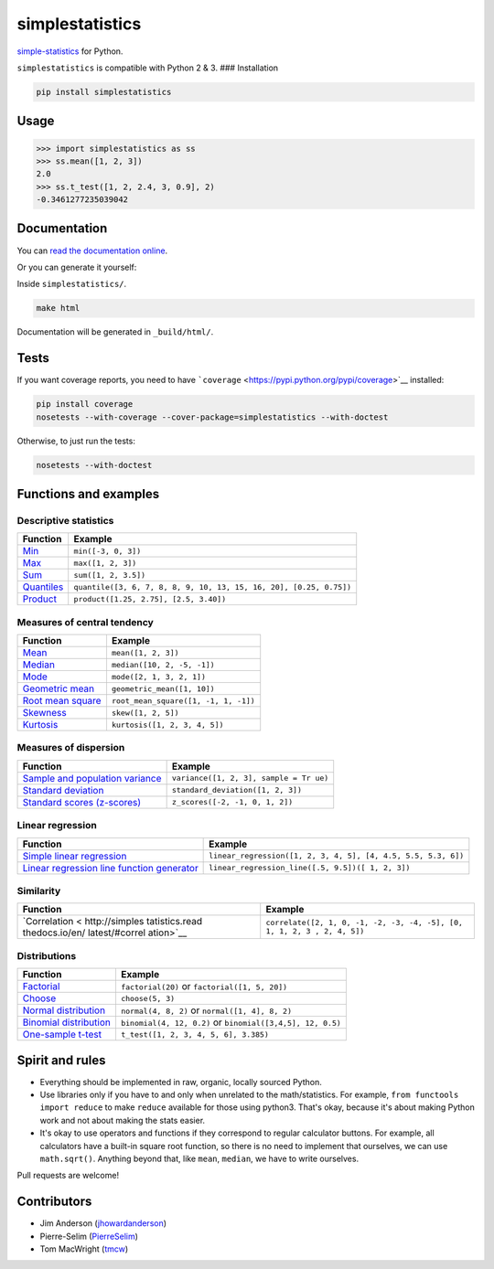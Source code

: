 simplestatistics
----------------

|Circle CI| |codecov| |Documentation Status| |PyPI version|

`simple-statistics <https://github.com/tmcw/simple-statistics>`__ for
Python.

``simplestatistics`` is compatible with Python 2 & 3. ### Installation

.. code:: bash

    pip install simplestatistics

Usage
~~~~~

.. code:: python

    >>> import simplestatistics as ss
    >>> ss.mean([1, 2, 3])
    2.0
    >>> ss.t_test([1, 2, 2.4, 3, 0.9], 2)
    -0.3461277235039042

Documentation
~~~~~~~~~~~~~

You can `read the documentation
online <http://simplestatistics.readthedocs.io/en/latest/>`__.

Or you can generate it yourself:

Inside ``simplestatistics/``.

.. code:: bash

    make html

Documentation will be generated in ``_build/html/``.

Tests
~~~~~

If you want coverage reports, you need to have
```coverage`` <https://pypi.python.org/pypi/coverage>`__ installed:

.. code:: bash

    pip install coverage
    nosetests --with-coverage --cover-package=simplestatistics --with-doctest

Otherwise, to just run the tests:

.. code:: bash

    nosetests --with-doctest

Functions and examples
~~~~~~~~~~~~~~~~~~~~~~

Descriptive statistics
^^^^^^^^^^^^^^^^^^^^^^

+---------------+------------------------------------------------------------+
| Function      | Example                                                    |
+===============+============================================================+
| `Min <http:// | ``min([-3, 0, 3])``                                        |
| simplestatist |                                                            |
| ics.readthedo |                                                            |
| cs.io/en/late |                                                            |
| st/#min>`__   |                                                            |
+---------------+------------------------------------------------------------+
| `Max <http:// | ``max([1, 2, 3])``                                         |
| simplestatist |                                                            |
| ics.readthedo |                                                            |
| cs.io/en/late |                                                            |
| st/#max>`__   |                                                            |
+---------------+------------------------------------------------------------+
| `Sum <http:// | ``sum([1, 2, 3.5])``                                       |
| simplestatist |                                                            |
| ics.readthedo |                                                            |
| cs.io/en/late |                                                            |
| st/#sum>`__   |                                                            |
+---------------+------------------------------------------------------------+
| `Quantiles <h | ``quantile([3, 6, 7, 8, 8, 9, 10, 13, 15, 16, 20], [0.25,  |
| ttp://simples | 0.75])``                                                   |
| tatistics.rea |                                                            |
| dthedocs.io/e |                                                            |
| n/latest/#qua |                                                            |
| ntiles>`__    |                                                            |
+---------------+------------------------------------------------------------+
| `Product <htt | ``product([1.25, 2.75], [2.5, 3.40])``                     |
| p://simplesta |                                                            |
| tistics.readt |                                                            |
| hedocs.io/en/ |                                                            |
| latest/#produ |                                                            |
| ct>`__        |                                                            |
+---------------+------------------------------------------------------------+

Measures of central tendency
^^^^^^^^^^^^^^^^^^^^^^^^^^^^

+---------------------------------------------------------------------------------------------+----------------------------------------+
| Function                                                                                    | Example                                |
+=============================================================================================+========================================+
| `Mean <http://simplestatistics.readthedocs.io/en/latest/#mean>`__                           | ``mean([1, 2, 3])``                    |
+---------------------------------------------------------------------------------------------+----------------------------------------+
| `Median <http://simplestatistics.readthedocs.io/en/latest/#median>`__                       | ``median([10, 2, -5, -1])``            |
+---------------------------------------------------------------------------------------------+----------------------------------------+
| `Mode <http://simplestatistics.readthedocs.io/en/latest/#mode>`__                           | ``mode([2, 1, 3, 2, 1])``              |
+---------------------------------------------------------------------------------------------+----------------------------------------+
| `Geometric mean <http://simplestatistics.readthedocs.io/en/latest/#geometric-mean>`__       | ``geometric_mean([1, 10])``            |
+---------------------------------------------------------------------------------------------+----------------------------------------+
| `Root mean square <http://simplestatistics.readthedocs.io/en/latest/#root-mean-square>`__   | ``root_mean_square([1, -1, 1, -1])``   |
+---------------------------------------------------------------------------------------------+----------------------------------------+
| `Skewness <http://simplestatistics.readthedocs.io/en/latest/#skewness>`__                   | ``skew([1, 2, 5])``                    |
+---------------------------------------------------------------------------------------------+----------------------------------------+
| `Kurtosis <http://simplestatistics.readthedocs.io/en/latest/#kurtosis>`__                   | ``kurtosis([1, 2, 3, 4, 5])``          |
+---------------------------------------------------------------------------------------------+----------------------------------------+

Measures of dispersion
^^^^^^^^^^^^^^^^^^^^^^

+----------------------------------------+-----------------------------------+
| Function                               | Example                           |
+========================================+===================================+
| `Sample and population                 | ``variance([1, 2, 3], sample = Tr |
| variance <http://simplestatistics.read | ue)``                             |
| thedocs.io/en/latest/#variance>`__     |                                   |
+----------------------------------------+-----------------------------------+
| `Standard                              | ``standard_deviation([1, 2, 3])`` |
| deviation <http://simplestatistics.rea |                                   |
| dthedocs.io/en/latest/#standard-deviat |                                   |
| ion>`__                                |                                   |
+----------------------------------------+-----------------------------------+
| `Standard scores                       | ``z_scores([-2, -1, 0, 1, 2])``   |
| (z-scores) <http://simplestatistics.re |                                   |
| adthedocs.io/en/latest/#standard-score |                                   |
| s-z-scores>`__                         |                                   |
+----------------------------------------+-----------------------------------+

Linear regression
^^^^^^^^^^^^^^^^^

+------------------------------------+---------------------------------------+
| Function                           | Example                               |
+====================================+=======================================+
| `Simple linear                     | ``linear_regression([1, 2, 3, 4, 5],  |
| regression <http://simplestatistic | [4, 4.5, 5.5, 5.3, 6])``              |
| s.readthedocs.io/en/latest/#linear |                                       |
| -regression>`__                    |                                       |
+------------------------------------+---------------------------------------+
| `Linear regression line function   | ``linear_regression_line([.5, 9.5])([ |
| generator <http://simplestatistics | 1, 2, 3])``                           |
| .readthedocs.io/en/latest/#linear- |                                       |
| regression-line-function>`__       |                                       |
+------------------------------------+---------------------------------------+

Similarity
^^^^^^^^^^

+----------------+-----------------------------------------------------------+
| Function       | Example                                                   |
+================+===========================================================+
| `Correlation < | ``correlate([2, 1, 0, -1, -2, -3, -4, -5], [0, 1, 1, 2, 3 |
| http://simples | , 2, 4, 5])``                                             |
| tatistics.read |                                                           |
| thedocs.io/en/ |                                                           |
| latest/#correl |                                                           |
| ation>`__      |                                                           |
+----------------+-----------------------------------------------------------+

Distributions
^^^^^^^^^^^^^

+-------------------------+--------------------------------------------------+
| Function                | Example                                          |
+=========================+==================================================+
| `Factorial <http://simp | ``factorial(20)`` or ``factorial([1, 5, 20])``   |
| lestatistics.readthedoc |                                                  |
| s.io/en/latest/#factori |                                                  |
| al>`__                  |                                                  |
+-------------------------+--------------------------------------------------+
| `Choose <http://simples | ``choose(5, 3)``                                 |
| tatistics.readthedocs.i |                                                  |
| o/en/latest/#choose>`__ |                                                  |
+-------------------------+--------------------------------------------------+
| `Normal                 | ``normal(4, 8, 2)`` or ``normal([1, 4], 8, 2)``  |
| distribution <http://si |                                                  |
| mplestatistics.readthed |                                                  |
| ocs.io/en/latest/#norma |                                                  |
| l-distribution>`__      |                                                  |
+-------------------------+--------------------------------------------------+
| `Binomial               | ``binomial(4, 12, 0.2)`` or                      |
| distribution <http://si | ``binomial([3,4,5], 12, 0.5)``                   |
| mplestatistics.readthed |                                                  |
| ocs.io/en/latest/#binom |                                                  |
| ial-distribution>`__    |                                                  |
+-------------------------+--------------------------------------------------+
| `One-sample             | ``t_test([1, 2, 3, 4, 5, 6], 3.385)``            |
| t-test <http://simplest |                                                  |
| atistics.readthedocs.io |                                                  |
| /en/latest/#one-sample- |                                                  |
| t-test>`__              |                                                  |
+-------------------------+--------------------------------------------------+

Spirit and rules
~~~~~~~~~~~~~~~~

-  Everything should be implemented in raw, organic, locally sourced
   Python.
-  Use libraries only if you have to and only when unrelated to the
   math/statistics. For example, ``from functools import reduce`` to
   make ``reduce`` available for those using python3. That's okay,
   because it's about making Python work and not about making the stats
   easier.
-  It's okay to use operators and functions if they correspond to
   regular calculator buttons. For example, all calculators have a
   built-in square root function, so there is no need to implement that
   ourselves, we can use ``math.sqrt()``. Anything beyond that, like
   ``mean``, ``median``, we have to write ourselves.

Pull requests are welcome!

Contributors
~~~~~~~~~~~~

-  Jim Anderson
   (`jhowardanderson <https://github.com/jhowardanderson>`__)
-  Pierre-Selim (`PierreSelim <https://github.com/PierreSelim>`__)
-  Tom MacWright (`tmcw <https://github.com/tmcw>`__)

.. |Circle CI| image:: https://circleci.com/gh/sheriferson/simplestatistics.svg?style=svg
   :target: https://circleci.com/gh/sheriferson/simplestatistics
.. |codecov| image:: https://codecov.io/gh/sheriferson/simplestatistics/branch/master/graph/badge.svg
   :target: https://codecov.io/gh/sheriferson/simplestatistics
.. |Documentation Status| image:: https://readthedocs.org/projects/simplestatistics/badge/?version=latest
   :target: http://simplestatistics.readthedocs.io/en/latest/?badge=latest
.. |PyPI version| image:: https://badge.fury.io/py/simplestatistics.svg
   :target: https://badge.fury.io/py/simplestatistics
